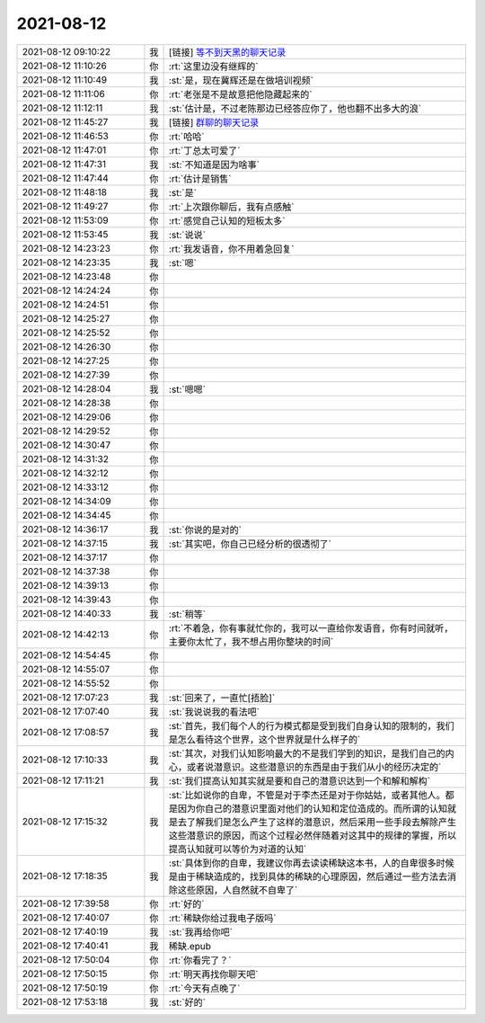 2021-08-12
-------------

.. list-table::
   :widths: 25, 1, 60

   * - 2021-08-12 09:10:22
     - 我
     - [链接] `等不到天黑的聊天记录 <https://support.weixin.qq.com/cgi-bin/mmsupport-bin/readtemplate?t=page/favorite_record__w_unsupport>`_
   * - 2021-08-12 11:10:26
     - 你
     - :rt:`这里边没有继辉的`
   * - 2021-08-12 11:10:49
     - 我
     - :st:`是，现在冀辉还是在做培训视频`
   * - 2021-08-12 11:11:06
     - 你
     - :rt:`老张是不是故意把他隐藏起来的`
   * - 2021-08-12 11:12:11
     - 我
     - :st:`估计是，不过老陈那边已经答应你了，他也翻不出多大的浪`
   * - 2021-08-12 11:45:27
     - 我
     - [链接] `群聊的聊天记录 <https://support.weixin.qq.com/cgi-bin/mmsupport-bin/readtemplate?t=page/favorite_record__w_unsupport>`_
   * - 2021-08-12 11:46:53
     - 你
     - :rt:`哈哈`
   * - 2021-08-12 11:47:01
     - 你
     - :rt:`丁总太可爱了`
   * - 2021-08-12 11:47:31
     - 我
     - :st:`不知道是因为啥事`
   * - 2021-08-12 11:47:44
     - 你
     - :rt:`估计是销售`
   * - 2021-08-12 11:48:18
     - 我
     - :st:`是`
   * - 2021-08-12 11:49:27
     - 你
     - :rt:`上次跟你聊后，我有点感触`
   * - 2021-08-12 11:53:09
     - 你
     - :rt:`感觉自己认知的短板太多`
   * - 2021-08-12 11:53:45
     - 我
     - :st:`说说`
   * - 2021-08-12 14:23:23
     - 你
     - :rt:`我发语音，你不用着急回复`
   * - 2021-08-12 14:23:35
     - 我
     - :st:`嗯`
   * - 2021-08-12 14:23:48
     - 你
     - .. raw:: html
       
          <audio controls="controls"><source src="_static/mp3/385276.mp3" type="audio/mpeg" />不能播放语音</audio>
   * - 2021-08-12 14:24:24
     - 你
     - .. raw:: html
       
          <audio controls="controls"><source src="_static/mp3/385277.mp3" type="audio/mpeg" />不能播放语音</audio>
   * - 2021-08-12 14:24:51
     - 你
     - .. raw:: html
       
          <audio controls="controls"><source src="_static/mp3/385278.mp3" type="audio/mpeg" />不能播放语音</audio>
   * - 2021-08-12 14:25:27
     - 你
     - .. raw:: html
       
          <audio controls="controls"><source src="_static/mp3/385279.mp3" type="audio/mpeg" />不能播放语音</audio>
   * - 2021-08-12 14:25:52
     - 你
     - .. raw:: html
       
          <audio controls="controls"><source src="_static/mp3/385280.mp3" type="audio/mpeg" />不能播放语音</audio>
   * - 2021-08-12 14:26:30
     - 你
     - .. raw:: html
       
          <audio controls="controls"><source src="_static/mp3/385281.mp3" type="audio/mpeg" />不能播放语音</audio>
   * - 2021-08-12 14:27:25
     - 你
     - .. raw:: html
       
          <audio controls="controls"><source src="_static/mp3/385282.mp3" type="audio/mpeg" />不能播放语音</audio>
   * - 2021-08-12 14:27:39
     - 你
     - .. raw:: html
       
          <audio controls="controls"><source src="_static/mp3/385283.mp3" type="audio/mpeg" />不能播放语音</audio>
   * - 2021-08-12 14:28:04
     - 我
     - :st:`嗯嗯`
   * - 2021-08-12 14:28:38
     - 你
     - .. raw:: html
       
          <audio controls="controls"><source src="_static/mp3/385285.mp3" type="audio/mpeg" />不能播放语音</audio>
   * - 2021-08-12 14:29:06
     - 你
     - .. raw:: html
       
          <audio controls="controls"><source src="_static/mp3/385286.mp3" type="audio/mpeg" />不能播放语音</audio>
   * - 2021-08-12 14:29:52
     - 你
     - .. raw:: html
       
          <audio controls="controls"><source src="_static/mp3/385287.mp3" type="audio/mpeg" />不能播放语音</audio>
   * - 2021-08-12 14:30:47
     - 你
     - .. raw:: html
       
          <audio controls="controls"><source src="_static/mp3/385288.mp3" type="audio/mpeg" />不能播放语音</audio>
   * - 2021-08-12 14:31:32
     - 你
     - .. raw:: html
       
          <audio controls="controls"><source src="_static/mp3/385289.mp3" type="audio/mpeg" />不能播放语音</audio>
   * - 2021-08-12 14:32:12
     - 你
     - .. raw:: html
       
          <audio controls="controls"><source src="_static/mp3/385290.mp3" type="audio/mpeg" />不能播放语音</audio>
   * - 2021-08-12 14:33:12
     - 你
     - .. raw:: html
       
          <audio controls="controls"><source src="_static/mp3/385291.mp3" type="audio/mpeg" />不能播放语音</audio>
   * - 2021-08-12 14:34:09
     - 你
     - .. raw:: html
       
          <audio controls="controls"><source src="_static/mp3/385292.mp3" type="audio/mpeg" />不能播放语音</audio>
   * - 2021-08-12 14:34:45
     - 你
     - .. raw:: html
       
          <audio controls="controls"><source src="_static/mp3/385293.mp3" type="audio/mpeg" />不能播放语音</audio>
   * - 2021-08-12 14:36:17
     - 我
     - :st:`你说的是对的`
   * - 2021-08-12 14:37:15
     - 我
     - :st:`其实吧，你自己已经分析的很透彻了`
   * - 2021-08-12 14:37:17
     - 你
     - .. raw:: html
       
          <audio controls="controls"><source src="_static/mp3/385296.mp3" type="audio/mpeg" />不能播放语音</audio>
   * - 2021-08-12 14:37:38
     - 你
     - .. raw:: html
       
          <audio controls="controls"><source src="_static/mp3/385297.mp3" type="audio/mpeg" />不能播放语音</audio>
   * - 2021-08-12 14:39:13
     - 你
     - .. raw:: html
       
          <audio controls="controls"><source src="_static/mp3/385298.mp3" type="audio/mpeg" />不能播放语音</audio>
   * - 2021-08-12 14:39:43
     - 你
     - .. raw:: html
       
          <audio controls="controls"><source src="_static/mp3/385299.mp3" type="audio/mpeg" />不能播放语音</audio>
   * - 2021-08-12 14:40:33
     - 我
     - :st:`稍等`
   * - 2021-08-12 14:42:13
     - 你
     - :rt:`不着急，你有事就忙你的，我可以一直给你发语音，你有时间就听，主要你太忙了，我不想占用你整块的时间`
   * - 2021-08-12 14:54:45
     - 你
     - .. raw:: html
       
          <audio controls="controls"><source src="_static/mp3/385302.mp3" type="audio/mpeg" />不能播放语音</audio>
   * - 2021-08-12 14:55:07
     - 你
     - .. raw:: html
       
          <audio controls="controls"><source src="_static/mp3/385303.mp3" type="audio/mpeg" />不能播放语音</audio>
   * - 2021-08-12 14:55:52
     - 你
     - .. raw:: html
       
          <audio controls="controls"><source src="_static/mp3/385304.mp3" type="audio/mpeg" />不能播放语音</audio>
   * - 2021-08-12 17:07:23
     - 我
     - :st:`回来了，一直忙[捂脸]`
   * - 2021-08-12 17:07:40
     - 我
     - :st:`我说说我的看法吧`
   * - 2021-08-12 17:08:57
     - 我
     - :st:`首先，我们每个人的行为模式都是受到我们自身认知的限制的，我们是怎么看待这个世界，这个世界就是什么样子的`
   * - 2021-08-12 17:10:33
     - 我
     - :st:`其次，对我们认知影响最大的不是我们学到的知识，是我们自己的内心，或者说潜意识。这些潜意识的东西是由于我们从小的经历决定的`
   * - 2021-08-12 17:11:21
     - 我
     - :st:`我们提高认知其实就是要和自己的潜意识达到一个和解和解构`
   * - 2021-08-12 17:15:32
     - 我
     - :st:`比如说你的自卑，不管是对于李杰还是对于你姑姑，或者其他人。都是因为你自己的潜意识里面对他们的认知和定位造成的。而所谓的认知就是去了解我们是怎么产生了这样的潜意识，然后采用一些手段去解除产生这些潜意识的原因，而这个过程必然伴随着对这其中的规律的掌握，所以提高认知就可以等价为对道的认知`
   * - 2021-08-12 17:18:35
     - 我
     - :st:`具体到你的自卑，我建议你再去读读稀缺这本书，人的自卑很多时候是由于稀缺造成的，找到具体的稀缺的心理原因，然后通过一些方法去消除这些原因，人自然就不自卑了`
   * - 2021-08-12 17:39:58
     - 你
     - :rt:`好的`
   * - 2021-08-12 17:40:07
     - 你
     - :rt:`稀缺你给过我电子版吗`
   * - 2021-08-12 17:40:19
     - 我
     - :st:`我再给你吧`
   * - 2021-08-12 17:40:41
     - 我
     - 稀缺.epub
   * - 2021-08-12 17:50:04
     - 你
     - :rt:`你看完了？`
   * - 2021-08-12 17:50:15
     - 你
     - :rt:`明天再找你聊天吧`
   * - 2021-08-12 17:50:19
     - 你
     - :rt:`今天有点晚了`
   * - 2021-08-12 17:53:18
     - 我
     - :st:`好的`